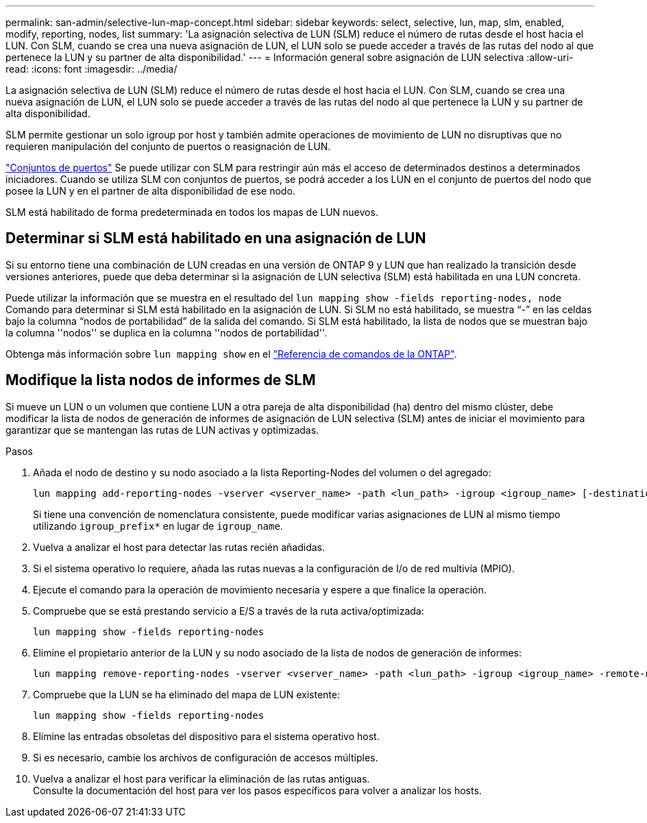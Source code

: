 ---
permalink: san-admin/selective-lun-map-concept.html 
sidebar: sidebar 
keywords: select, selective, lun, map, slm, enabled, modify, reporting, nodes, list 
summary: 'La asignación selectiva de LUN (SLM) reduce el número de rutas desde el host hacia el LUN. Con SLM, cuando se crea una nueva asignación de LUN, el LUN solo se puede acceder a través de las rutas del nodo al que pertenece la LUN y su partner de alta disponibilidad.' 
---
= Información general sobre asignación de LUN selectiva
:allow-uri-read: 
:icons: font
:imagesdir: ../media/


[role="lead"]
La asignación selectiva de LUN (SLM) reduce el número de rutas desde el host hacia el LUN. Con SLM, cuando se crea una nueva asignación de LUN, el LUN solo se puede acceder a través de las rutas del nodo al que pertenece la LUN y su partner de alta disponibilidad.

SLM permite gestionar un solo igroup por host y también admite operaciones de movimiento de LUN no disruptivas que no requieren manipulación del conjunto de puertos o reasignación de LUN.

link:create-port-sets-binding-igroups-task.html["Conjuntos de puertos"] Se puede utilizar con SLM para restringir aún más el acceso de determinados destinos a determinados iniciadores. Cuando se utiliza SLM con conjuntos de puertos, se podrá acceder a los LUN en el conjunto de puertos del nodo que posee la LUN y en el partner de alta disponibilidad de ese nodo.

SLM está habilitado de forma predeterminada en todos los mapas de LUN nuevos.



== Determinar si SLM está habilitado en una asignación de LUN

Si su entorno tiene una combinación de LUN creadas en una versión de ONTAP 9 y LUN que han realizado la transición desde versiones anteriores, puede que deba determinar si la asignación de LUN selectiva (SLM) está habilitada en una LUN concreta.

Puede utilizar la información que se muestra en el resultado del `lun mapping show -fields reporting-nodes, node` Comando para determinar si SLM está habilitado en la asignación de LUN. Si SLM no está habilitado, se muestra “-” en las celdas bajo la columna “nodos de portabilidad” de la salida del comando. Si SLM está habilitado, la lista de nodos que se muestran bajo la columna ''nodos'' se duplica en la columna ''nodos de portabilidad''.

Obtenga más información sobre `lun mapping show` en el link:https://docs.netapp.com/us-en/ontap-cli/lun-mapping-show.html["Referencia de comandos de la ONTAP"^].



== Modifique la lista nodos de informes de SLM

Si mueve un LUN o un volumen que contiene LUN a otra pareja de alta disponibilidad (ha) dentro del mismo clúster, debe modificar la lista de nodos de generación de informes de asignación de LUN selectiva (SLM) antes de iniciar el movimiento para garantizar que se mantengan las rutas de LUN activas y optimizadas.

.Pasos
. Añada el nodo de destino y su nodo asociado a la lista Reporting-Nodes del volumen o del agregado:
+
[source, cli]
----
lun mapping add-reporting-nodes -vserver <vserver_name> -path <lun_path> -igroup <igroup_name> [-destination-aggregate <aggregate_name>|-destination-volume <volume_name>]
----
+
Si tiene una convención de nomenclatura consistente, puede modificar varias asignaciones de LUN al mismo tiempo utilizando `igroup_prefix*` en lugar de `igroup_name`.

. Vuelva a analizar el host para detectar las rutas recién añadidas.
. Si el sistema operativo lo requiere, añada las rutas nuevas a la configuración de I/o de red multivía (MPIO).
. Ejecute el comando para la operación de movimiento necesaria y espere a que finalice la operación.
. Compruebe que se está prestando servicio a E/S a través de la ruta activa/optimizada:
+
[source, cli]
----
lun mapping show -fields reporting-nodes
----
. Elimine el propietario anterior de la LUN y su nodo asociado de la lista de nodos de generación de informes:
+
[source, cli]
----
lun mapping remove-reporting-nodes -vserver <vserver_name> -path <lun_path> -igroup <igroup_name> -remote-nodes
----
. Compruebe que la LUN se ha eliminado del mapa de LUN existente:
+
[source, cli]
----
lun mapping show -fields reporting-nodes
----
. Elimine las entradas obsoletas del dispositivo para el sistema operativo host.
. Si es necesario, cambie los archivos de configuración de accesos múltiples.
. Vuelva a analizar el host para verificar la eliminación de las rutas antiguas. +
Consulte la documentación del host para ver los pasos específicos para volver a analizar los hosts.

